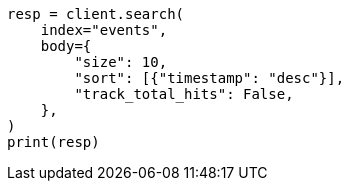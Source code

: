 // index-modules/index-sorting.asciidoc:158

[source, python]
----
resp = client.search(
    index="events",
    body={
        "size": 10,
        "sort": [{"timestamp": "desc"}],
        "track_total_hits": False,
    },
)
print(resp)
----